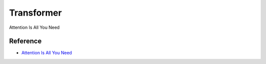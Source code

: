 ============
Transformer
============

Attention Is All You Need


Reference
==========

* `Attention Is All You Need <https://arxiv.org/abs/1706.03762>`_
